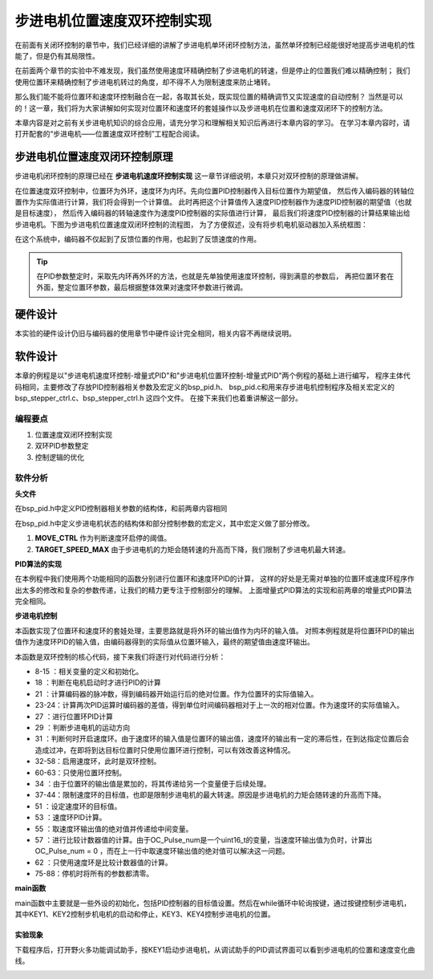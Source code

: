 .. vim: syntax=rst

步进电机位置速度双环控制实现
==========================================

在前面有关闭环控制的章节中，我们已经详细的讲解了步进电机单环闭环控制方法，虽然单环控制已经能很好地提高步进电机的性能了，但是仍有其局限性。

在前面两个章节的实验中不难发现，我们虽然使用速度环精确控制了步进电机的转速，但是停止的位置我们难以精确控制；
我们使用位置环来精确控制了步进电机转过的角度，却不得不人为限制速度来防止堵转。

那么我们能不能将位置环和速度环控制融合在一起，各取其长处，既实现位置的精确调节又实现速度的自动控制？
当然是可以的！这一章，我们将为大家讲解如何实现对位置环和速度环的套娃操作以及步进电机在位置和速度双闭环下的控制方法。

本章内容是对之前有关步进电机知识的综合应用，请充分学习和理解相关知识后再进行本章内容的学习。
在学习本章内容时，请打开配套的“步进电机——位置速度双环控制”工程配合阅读。

步进电机位置速度双闭环控制原理
--------------------------------

步进电机闭环控制的原理已经在 **步进电机速度环控制实现** 这一章节详细说明，本章只对双环控制的原理做讲解。

在位置速度双环控制中，位置环为外环，速度环为内环。先向位置PID控制器传入目标位置作为期望值，
然后传入编码器的转轴位置作为实际值进行计算，我们将会得到一个计算值。
此时再把这个计算值传入速度PID控制器作为速度PID控制器的期望值（也就是目标速度），
然后传入编码器的转轴速度作为速度PID控制器的实际值进行计算，
最后我们将速度PID控制器的计算结果输出给步进电机。下图为步进电机位置速度双闭环控制的流程图，
为了方便叙述，没有将步机电机驱动器加入系统框图：

.. image:: ../media/步进电机位置速度双闭环控制流程图.jpg
   :align: center


在这个系统中，编码器不仅起到了反馈位置的作用，也起到了反馈速度的作用。

.. tip:: 在PID参数整定时，采取先内环再外环的方法，也就是先单独使用速度环控制，得到满意的参数后，
    再把位置环套在外面，整定位置环参数，最后根据整体效果对速度环参数进行微调。



硬件设计
---------

本实验的硬件设计仍旧与编码器的使用章节中硬件设计完全相同，相关内容不再继续说明。

软件设计
---------

本章的例程是以"步进电机速度环控制-增量式PID"和"步进电机位置环控制-增量式PID"两个例程的基础上进行编写，
程序主体代码相同，主要修改了存放PID控制器相关参数及宏定义的bsp_pid.h、
bsp_pid.c和用来存步进电机控制程序及相关宏定义的bsp_stepper_ctrl.c、bsp_stepper_ctrl.h 这四个文件。
在接下来我们也着重讲解这一部分。

编程要点
^^^^^^^^^

1. 位置速度双闭环控制实现
#. 双环PID参数整定
#. 控制逻辑的优化

软件分析
^^^^^^^^^

**头文件**

.. code-block:: c
    :caption: bsp_pid.h
    :linenos:

    /*pid*/
    typedef struct
    {
      float target_val;     //目标值
      float actual_val;     //实际值
      float err;            //定义当前偏差值
      float err_next;       //定义下一个偏差值
      float err_last;       //定义上一个偏差值
      float Kp, Ki, Kd;     //定义比例、积分、微分系数
    }_pid;

在bsp_pid.h中定义PID控制器相关参数的结构体，和前两章内容相同

.. code-block:: c
    :caption: bsp_stepper_ctrl.h
    :linenos:

    /*宏定义*/
    /*******************************************************/
    #define TIM_STEP_FREQ     (SystemCoreClock/TIM_PRESCALER) // 频率ft值

    /*电机单圈参数*/
    #define STEP_ANGLE				1.8f                 //步进电机的步距角 单位：度
    #define FSPR              (360.0f/STEP_ANGLE)  //步进电机的一圈所需脉冲数

    #define MICRO_STEP        32          				 //细分器细分数 
    #define SPR               (FSPR*MICRO_STEP)    //细分后一圈所需脉冲数

    #define PULSE_RATIO       (float)(SPR/ENCODER_TOTAL_RESOLUTION)//步进电机单圈脉冲数与编码器单圈脉冲的比值
    #define SAMPLING_PERIOD   50                   //PID采样频率，单位Hz

    #define MOVE_CTRL         0.1f                   //启用速度环控制量
    #define TARGET_DISP       20                   //步进电机运动时的目标圈数，单位：转
    #define TARGET_SPEED_MAX  800                 // 目标速度的最大值

    typedef struct {
      unsigned char stepper_dir : 1;               //步进电机方向
      unsigned char stepper_running : 1;           //步进电机运行状态
      unsigned char MSD_ENA : 1;                   //驱动器使能状态
    }__SYS_STATUS;


在bsp_pid.h中定义步进电机状态的结构体和部分控制参数的宏定义，其中宏定义做了部分修改。

1. **MOVE_CTRL**  作为判断速度环启停的阈值。
2. **TARGET_SPEED_MAX**  由于步进电机的力矩会随转速的升高而下降，我们限制了步进电机最大转速。


**PID算法的实现**

.. code-block:: c
   :caption: bsp_stepper_ctrl.c-增量式PID算法实现
   :linenos:

    /**
      * @brief  增量式PID算法实现
      * @param  val：当前实际值
      *	@note 	无
      * @retval 通过PID计算后的输出
      */
    float PID_realize_speed(_pid *pid, float temp_val) 
    {
      /*传入实际值*/
      pid->actual_val = temp_val;
      /*计算目标值与实际值的误差*/
      pid->err=pid->target_val-pid->actual_val;

      /*PID算法实现*/
      float increment_val = pid->Kp*(pid->err - pid->err_next) + pid->Ki*pid->err + pid->Kd*(pid->err - 2 * pid->err_next + pid->err_last);
      /*传递误差*/
      pid->err_last = pid->err_next;
      pid->err_next = pid->err;
      /*返回增量值*/
      return increment_val;
    }

    float PID_realize_move(_pid *pid, float temp_val) 
    {
      /*传入实际值*/
      pid->actual_val = temp_val;
      /*计算目标值与实际值的误差*/
      pid->err=pid->target_val-pid->actual_val;

      /*PID算法实现*/
      float increment_val = pid->Kp*(pid->err - pid->err_next) + pid->Ki*pid->err + pid->Kd*(pid->err - 2 * pid->err_next + pid->err_last);
      /*传递误差*/
      pid->err_last = pid->err_next;
      pid->err_next = pid->err;
      /*返回增量值*/
      return increment_val;
    }

在本例程中我们使用两个功能相同的函数分别进行位置环和速度环PID的计算，
这样的好处是无需对单独的位置环或速度环程序作出太多的修改和复杂的参数传递，让我们的精力更专注于控制部分的理解。
上面增量式PID算法的实现和前两章的增量式PID算法完全相同。

**步进电机控制**

.. code-block:: c
   :caption: bsp_stepper_ctrl.c-步进电机位置速度双闭环控制
   :linenos:

    /**
      * @brief  步进电机位置速度双闭环控制
      * @retval 无
      * @note   基本定时器中断内调用
      */
    void Stepper_Ctrl(void)
    {
      /* 编码器相关变量 */
      static __IO float last_count = 0;
      __IO float capture_count = 0;
      __IO float capture_per_unit = 0;
      /* 经过pid计算后的期望值 */
      static __IO float speed_cont_val = 0.0f;
      static __IO float move_cont_val = 0.0f;  
      static int cont_val = 0;  
      
      /* 当电机运动时才启动pid计算 */
      if((sys_status.MSD_ENA == 1) && (sys_status.stepper_running == 1))
      {
        /* 计算编码器脉冲数 */
        capture_count = (int)__HAL_TIM_GET_COUNTER(&TIM_EncoderHandle) + (encoder_overflow_count * ENCODER_TIM_PERIOD);
        /* 计算速度环的传入值 */
        capture_per_unit = capture_count - last_count;
        last_count = capture_count;
        
        /* 编码器脉冲累计值作为实际值传入位置环pid控制器 */
        move_cont_val += PID_realize_move(&move_pid, (float)capture_count);// 进行 PID 计算
        /* 判断运动方向 */
        move_cont_val > 0 ? (MOTOR_DIR(CW)) : (MOTOR_DIR(CCW));
        /* 判断是否启用速度环 */
        if (fabsf(move_cont_val) >= MOVE_CTRL) 
        {
          /* 传递位置环计算值，便于计算*/
          cont_val = move_cont_val;
          
          /* 目标速度上限处理 */
          if (cont_val > TARGET_SPEED_MAX)
          {
            cont_val = TARGET_SPEED_MAX;
          }
          else if (cont_val < -TARGET_SPEED_MAX)
          {
            cont_val = -TARGET_SPEED_MAX;
          }
          
    #if defined(PID_ASSISTANT_EN)
          int32_t temp = cont_val;
          set_computer_value(SEED_TARGET_CMD, CURVES_CH2, &temp, 1);     // 给通道 2 发送目标值
    #endif
          /* 设定速度的目标值 */
          set_pid_target(&speed_pid, cont_val);    
          /* 单位时间内的编码器脉冲数作为实际值传入速度环pid控制器 */
          speed_cont_val += PID_realize_speed(&speed_pid, (float)capture_per_unit);// 进行 PID 计算
          /* 由于OC_Pulse_num为uint16_t变量，取速度环输出值的绝对值进行后续计算*/
          cont_val = fabsf(speed_cont_val);	
          /* 计算比较计数器的值 */
          OC_Pulse_num = ((uint16_t)(TIM_STEP_FREQ / (cont_val * PULSE_RATIO * SAMPLING_PERIOD))) >> 1;
        } 
        else
        {
          /* 计算比较计数器的值 */
          OC_Pulse_num = ((uint16_t)(TIM_STEP_FREQ / ((float)move_cont_val * PULSE_RATIO))) >> 1;
        }
    #if PID_ASSISTANT_EN
        int Temp_ch2 = capture_per_unit;    // 上位机需要整数参数，转换一下
        int Temp_ch1 = capture_count;
        set_computer_value(SEED_FACT_CMD, CURVES_CH2, &Temp_ch2, 1);  // 给通道 1 发送实际值     // 给通道 2 发送实际值
        set_computer_value(SEED_FACT_CMD, CURVES_CH1, &Temp_ch1, 1);     // 给通道 1 发送实际值

    #else
        printf("实际值：%d，目标值：%.0f\r\n", capture_per_unit, pid.target_val);// 打印实际值和目标值 
    #endif
      }
      else
      {
        /*停机状态所有参数清零*/
        last_count = 0;
        speed_cont_val = 0;
        move_cont_val = 0;
        speed_pid.actual_val = 0;
        speed_pid.err = 0;
        speed_pid.err_last = 0;
        speed_pid.err_next = 0;
        move_pid.actual_val = 0;
        move_pid.err = 0;
        move_pid.err_last = 0;
        move_pid.err_next = 0;
      }
    }

本函数实现了位置环和速度环的套娃处理，主要思路就是将外环的输出值作为内环的输入值。
对照本例程就是将位置环PID的输出值作为速度环PID的输入值，由编码器得到的实际值从位置环输入，最终的期望值由速度环输出。

本函数是双环控制的核心代码，接下来我们将逐行对代码进行分析：

-   8-15 ：相关变量的定义和初始化。
-   18   ：判断在电机启动时才进行PID的计算
-   21   ：计算编码器的脉冲数，得到编码器开始运行后的绝对位置。作为位置环的实际值输入。
-   23-24：计算两次PID运算时编码器的差值，得到单位时间编码器相对于上一次的相对位置。作为速度环的实际值输入。
-   27   ：进行位置环PID计算
-   29   ：判断步进电机的运动方向
-   31   ：判断何时开启速度环。由于速度环的输入值是位置环的输出值，速度环的输出有一定的滞后性，在到达指定位置后会造成过冲，在即将到达目标位置时只使用位置环进行控制，可以有效改善这种情况。
-   32-58：启用速度环，此时是双环控制。
-   60-63：只使用位置环控制。
-   34   ：由于位置环的输出值是累加的，将其传递给另一个变量便于后续处理。
-   37-44：限制速度环的目标值，也即是限制步进电机的最大转速。原因是步进电机的力矩会随转速的升高而下降。
-   51   ：设定速度环的目标值。
-   53   ：速度环PID计算。
-   55   ：取速度环输出值的绝对值并传递给中间变量。
-   57   ：进行比较计数器值的计算。由于OC_Pulse_num是一个uint16_t的变量，当速度环输出值为负时，计算出OC_Pulse_num = 0 ，而在上一行中取速度环输出值的绝对值可以解决这一问题。
-   62   ：只使用速度环是比较计数器值的计算。
-   75-88：停机时将所有的参数都清零。

**main函数**

.. code-block:: c
   :caption: bsp_stepper_ctrl.h-宏定义
   :linenos:

    /**
      * @brief  主函数
      * @param  无
      * @retval 无
      */
    int main(void) 
    {
      /* 初始化系统时钟为168MHz */
      SystemClock_Config();
      /*初始化USART 配置模式为 115200 8-N-1，中断接收*/
      DEBUG_USART_Config();
      printf("欢迎使用野火 电机开发板 步进电机 速度闭环控制 例程\r\n");
      printf("按下按键3启动和停止电机\r\n");	
      /* 初始化时间戳 */
      HAL_InitTick(5);
      /*按键中断初始化*/
      Key_GPIO_Config();	
      /*led初始化*/
      LED_GPIO_Config();
      /* 初始化基本定时器定时，20ms产生一次中断 */
      TIMx_Configuration();
      /* 编码器接口初始化 */
      Encoder_Init();
      /*步进电机初始化*/
      stepper_Init();
      /* 上电默认停止电机 */
      Set_Stepper_Stop();
      /* PID算法参数初始化 */
      PID_param_init();
    //  MOTOR_DIR(CW);

      /* 目标速度转换为编码器的脉冲数作为pid目标值 */
      move_pid.target_val = TARGET_DISP * ENCODER_TOTAL_RESOLUTION;
      int32_t Temp = TARGET_DISP * ENCODER_TOTAL_RESOLUTION;
    #if PID_ASSISTANT_EN
      set_computer_value(SEED_STOP_CMD, CURVES_CH1, NULL, 0);    // 同步上位机的启动按钮状态
      set_computer_value(SEED_TARGET_CMD, CURVES_CH1, &Temp, 1);// 给通道 1 发送目标值
    #endif

      while(1)
      {
        /* 扫描KEY1，启动电机 */
        if( Key_Scan(KEY1_GPIO_PORT,KEY1_PIN) == KEY_ON  )
        {
        #if PID_ASSISTANT_EN
          Set_Stepper_Start();
          set_computer_value(SEED_START_CMD, CURVES_CH1, NULL, 0);// 同步上位机的启动按钮状态
        #else
          Set_Stepper_Start();
        #endif
        }
        /* 扫描KEY2，停止电机 */
        if( Key_Scan(KEY2_GPIO_PORT,KEY2_PIN) == KEY_ON  )
        {
        #if PID_ASSISTANT_EN
          Set_Stepper_Stop();
          set_computer_value(SEED_STOP_CMD, CURVES_CH1, NULL, 0);// 同步上位机的启动按钮状态
        #else
          Set_Stepper_Stop();     
        #endif
        }
        /* 扫描KEY3，增大目标位置*/
        if( Key_Scan(KEY3_GPIO_PORT,KEY3_PIN) == KEY_ON  )
        {
          /* 目标速度增加48000，对应电机位置增加20圈 */
          move_pid.target_val += 48000;
          
        #if PID_ASSISTANT_EN
          int temp = move_pid.target_val;
          set_computer_value(SEED_TARGET_CMD, CURVES_CH1, &temp, 1);// 给通道 1 发送目标值
        #endif
        }
        /* 扫描KEY4，减小目标位置 */
        if( Key_Scan(KEY4_GPIO_PORT,KEY4_PIN) == KEY_ON  )
        {
          /* 目标速度减小48000，对应电机位置减少20圈 */
          move_pid.target_val -= 48000;
          
        #if PID_ASSISTANT_EN
          int temp = move_pid.target_val;
          set_computer_value(SEED_TARGET_CMD, CURVES_CH1, &temp, 1);// 给通道 1 发送目标值
        #endif
        }
      }
    } 	

main函数中主要就是一些外设的初始化，包括PID控制器的目标值设置。然后在while循环中轮询按键，通过按键控制步进电机，
其中KEY1、KEY2控制步机电机的启动和停止，KEY3、KEY4控制步进电机的位置。

实验现象
~~~~~~~~~~~
下载程序后，打开野火多功能调试助手，按KEY1启动步进电机，从调试助手的PID调试界面可以看到步进电机的位置和速度变化曲线。

.. image:: ../media/步进电机双环控制效果位置曲线.png
   :align: center
   :alt: 步进电机双环控制效果位置曲线

.. image:: ../media/步进电机双环控制效果速度曲线.png
   :align: center
   :alt: 步进电机双环控制效果速度曲线


